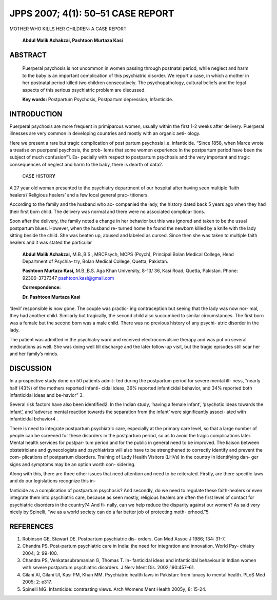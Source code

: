 JPPS 2007; 4(1): 50–51 CASE REPORT
----------------------------------

MOTHER WHO KILLS HER CHILDREN: A CASE REPORT

   **Abdul Malik Achakzai, Pashtoon Murtaza Kasi**

ABSTRACT
========

   Puerperal psychosis is not uncommon in women passing through
   postnatal period, while neglect and harm to the baby is an important
   complication of this psychiatric disorder. We report a case, in which
   a mother in her postnatal period killed two children consecutively.
   The psychopathology, cultural beliefs and the legal aspects of this
   serious psychiatric problem are discussed.

   **Key words:** Postpartum Psychosis, Postpartum depression,
   Infanticide.

INTRODUCTION
============

Puerperal psychosis are more frequent in primiparous women, usually
within the first 1-2 weeks after delivery. Puerperal illnesses are very
common in developing countries and mostly with an organic aeti- ology.

Here we present a rare but tragic complication of post partum psychosis
i.e. infanticide. “Since 1858, when Marce wrote a treatise on puerperal
psychosis, the prob- lems that some women experience in the postpartum
period have been the subject of much confusion”1. Es- pecially with
respect to postpartum psychosis and the very important and tragic
consequences of neglect and harm to the baby, there is dearth of data2.

   CAS\ **E** HISTOR\ **Y**

A 27 year old woman presented to the psychiatry department of our
hospital after having seen multiple ‘faith healers’/’Religious healers’
and a few local general prac- titioners.

According to the family and the husband who ac- companied the lady, the
history dated back 5 years ago when they had their first born child. The
delivery was normal and there were no associated complica- tions.

Soon after the delivery, the family noted a change in her behavior but
this was ignored and taken to be the usual postpartum blues. However,
when the husband re- turned home he found the newborn killed by a knife
with the lady sitting beside the child. She was beaten up, abused and
labeled as cursed. Since then she was taken to multiple faith healers
and it was stated the particular

   **Abdul Malik Achakzai,** M.B.,B.S., MRCPsych, MCPS (Psych),
   Principal Bolan Medical College, Head Department of Psychia- try,
   Bolan Medical College, Quetta, Pakistan.

   **Pashtoon Murtaza Kasi,** M.B.,B.S. Aga Khan University, 8-13/ 36,
   Kasi Road, Quetta, Pakistan. Phone: 92306-3737347
   pashtoon.kasi@gmail.com

   **Correspondence:**

   **Dr. Pashtoon Murtaza Kasi**

‘devil’ responsible is now gone. The couple was practic- ing
contraception but seeing that the lady was now nor- mal, they had
another child. Similarly but tragically, the second child also succumbed
to similar circumstances. The first born was a female but the second
born was a male child. There was no previous history of any psychi-
atric disorder in the lady.

The patient was admitted in the psychiatry ward and received
electroconvulsive therapy and was put on several medications as well.
She was doing well till discharge and the later follow-up visit, but the
tragic episodes still scar her and her family’s minds.

DISCUSSION
==========

In a prospective study done on 50 patients admit- ted during the
postpartum period for severe mental ill- ness, “nearly half (43%) of the
mothers reported infanti- cidal ideas, 36% reported infanticidal
behavior, and 34% reported both infanticidal ideas and be-havior” 3.

Several risk factors have also been identified2. In the Indian study,
‘having a female infant’, ‘psychotic ideas towards the infant’, and
‘adverse mental reaction towards the separation from the infant’ were
significantly associ- ated with infanticidal behavior4 .

There is need to integrate postpartum psychiatric care, especially at
the primary care level, so that a large number of people can be screened
for these disorders in the postpartum period, so as to avoid the tragic
complications later. Mental health services for postpar- tum period and
for the public in general need to be improved. The liaison between
obstetricians and gynecologists and psychiatrists will also have to be
strengthened to correctly identify and prevent the com- plications of
postpartum disorders. Training of Lady Health Visitors (LHVs) in the
country in identifying dan- ger signs and symptoms may be an option
worth con- sidering.

Along with this, there are three other issues that need attention and
need to be reiterated. Firstly, are there specific laws and do our
legislations recognize this in-

fanticide as a complication of postpartum psychosis? And secondly, do we
need to regulate these faith-healers or even integrate them into
psychiatric care, because as seen mostly, religious healers are often
the first level of contact for psychiatric disorders in the country?4
And fi- nally, can we help reduce the disparity against our women? As
said very nicely by Spinelli, “we as a world society can do a far better
job of protecting moth- erhood.”5

REFERENCES
==========

1. Robinson GE, Stewart DE. Postpartum psychiatric dis- orders. Can Med
   Assoc J 1986; 134: 31-7.

2. Chandra PS. Post-partum psychiatric care in India: the need for
   integration and innovation. World Psy- chiatry 2004; 3: 99-100.

3. Chandra PS, Venkatasubramanian G, Thomas T. In- fanticidal ideas and
   infanticidal behaviour in Indian women with severe postpartum
   psychiatric disorders. J Nerv Ment Dis. 2002;190:457–61.

4. Gilani AI, Gilani UI, Kasi PM, Khan MM. Psychiatric health laws in
   Pakistan: from lunacy to mental health. PLoS Med 2005; 2: e317.

5. Spinelli MG. Infanticide: contrasting views. Arch Womens Ment Health
   2005y; 8: 15-24.

